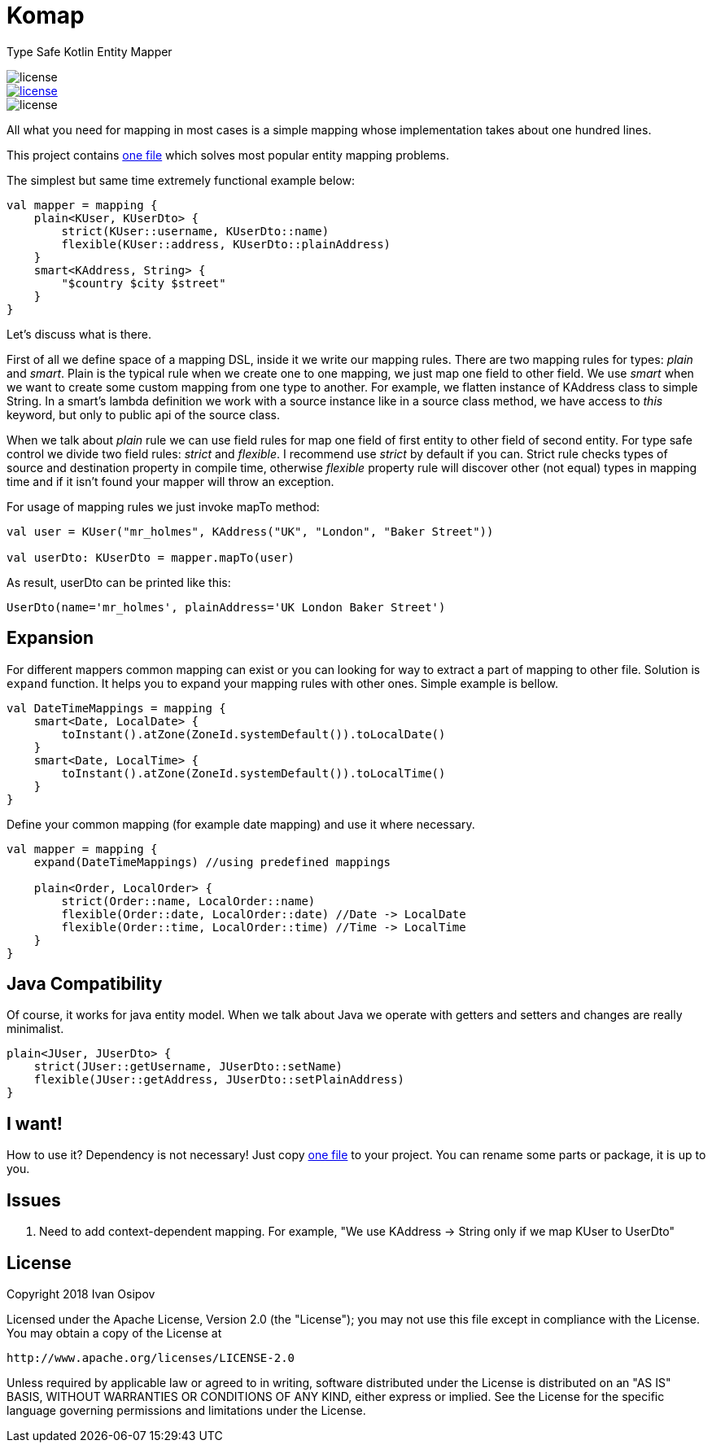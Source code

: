 
:komap_link: https://github.com/ivan-osipov/komap/blob/master/src/main/kotlin/com/github/komap/komap.kt

= Komap

Type Safe Kotlin Entity Mapper

image::https://img.shields.io/badge/version-0.2.0-green.svg?style=flat[license]
[link=http://www.apache.org/licenses/LICENSE-2.0]
image::https://img.shields.io/badge/license-Apache%202.0-blue.svg?style=flat[license]
image::https://img.shields.io/badge/Compatible Java-1.6%2B-orange.svg?style=flat[license]

All what you need for mapping in most cases is a simple mapping whose implementation takes about one hundred lines.

This project contains {komap_link}[one file] which solves most popular entity mapping problems.

The simplest but same time extremely functional example below:

[source,kotlin]
----
val mapper = mapping {
    plain<KUser, KUserDto> {
        strict(KUser::username, KUserDto::name)
        flexible(KUser::address, KUserDto::plainAddress)
    }
    smart<KAddress, String> {
        "$country $city $street"
    }
}
----

Let's discuss what is there.

First of all we define space of a mapping DSL, inside it we write our mapping rules.
There are two mapping rules for types: _plain_ and _smart_. Plain is the typical rule when we create one to one mapping,
we just map one field to other field. We use _smart_ when we want to create some custom mapping from one type to another.
For example, we flatten instance of KAddress class to simple String. In a smart's lambda definition we work with a source
instance like in a source class method, we have access to _this_ keyword, but only to public api of the source class.

When we talk about _plain_ rule we can use field rules for map one field of first entity to other field of second entity.
For type safe control we divide two field rules: _strict_ and _flexible_. I recommend use _strict_ by default if you can.
Strict rule checks types of source and destination property in compile time, otherwise _flexible_
property rule will discover other (not equal) types in mapping time and if it isn't found your mapper will throw an exception.

For usage of mapping rules we just invoke mapTo method:

[source,kotlin]
----
val user = KUser("mr_holmes", KAddress("UK", "London", "Baker Street"))

val userDto: KUserDto = mapper.mapTo(user)
----

As result, userDto can be printed like this:

----
UserDto(name='mr_holmes', plainAddress='UK London Baker Street')
----

== Expansion

For different mappers common mapping can exist or you can looking for way to extract a part of mapping to other file.
Solution is `expand` function. It helps you to expand your mapping rules with other ones. Simple example is bellow.

[source,kotlin]
----
val DateTimeMappings = mapping {
    smart<Date, LocalDate> {
        toInstant().atZone(ZoneId.systemDefault()).toLocalDate()
    }
    smart<Date, LocalTime> {
        toInstant().atZone(ZoneId.systemDefault()).toLocalTime()
    }
}
----

Define your common mapping (for example date mapping) and use it where necessary.

[source,kotlin]
----
val mapper = mapping {
    expand(DateTimeMappings) //using predefined mappings

    plain<Order, LocalOrder> {
        strict(Order::name, LocalOrder::name)
        flexible(Order::date, LocalOrder::date) //Date -> LocalDate
        flexible(Order::time, LocalOrder::time) //Time -> LocalTime
    }
}
----

== Java Compatibility
Of course, it works for java entity model. When we talk about Java we operate with getters and setters and changes are really
minimalist.

[source,java]
----
plain<JUser, JUserDto> {
    strict(JUser::getUsername, JUserDto::setName)
    flexible(JUser::getAddress, JUserDto::setPlainAddress)
}
----

== I want!

How to use it? Dependency is not necessary! Just copy {komap_link}[one file] to
your project. You can rename some parts or package, it is up to you.

== Issues

1. Need to add context-dependent mapping. For example, "We use KAddress -> String only if we map KUser to UserDto"

== License

Copyright 2018 Ivan Osipov

Licensed under the Apache License, Version 2.0 (the "License");
you may not use this file except in compliance with the License.
You may obtain a copy of the License at

 http://www.apache.org/licenses/LICENSE-2.0

Unless required by applicable law or agreed to in writing, software
distributed under the License is distributed on an "AS IS" BASIS,
WITHOUT WARRANTIES OR CONDITIONS OF ANY KIND, either express or implied.
See the License for the specific language governing permissions and
limitations under the License.

